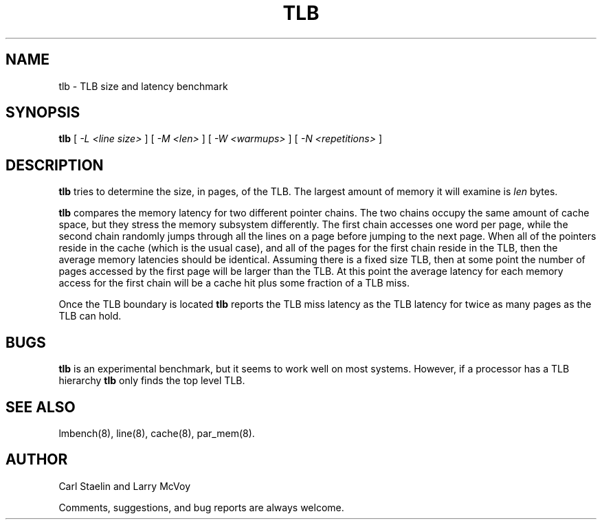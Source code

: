.\" $Id: tlb.8,v 1.1 2005/11/16 09:47:05 sonicz Exp $
.TH TLB 8 "$Date: 2005/11/16 09:47:05 $" "(c)2000 Carl Staelin and Larry McVoy" "LMBENCH"
.SH NAME
tlb \- TLB size and latency benchmark
.SH SYNOPSIS
.B tlb
[
.I "-L <line size>"
]
[
.I "-M <len>"
]
[
.I "-W <warmups>"
]
[
.I "-N <repetitions>"
]
.SH DESCRIPTION
.B tlb
tries to determine the size, in pages, of the TLB.  
The largest amount of memory it will examine is 
.I len
bytes.  
.LP
.B tlb
compares the memory latency for two different pointer chains.
The two chains occupy the same amount of cache space, but they stress
the memory subsystem differently.  The first chain accesses one word
per page, while the second chain 
randomly jumps through all the lines on a page before jumping to the
next page.  When all of the pointers reside in the cache (which is the
usual case), and all of the pages for the first chain reside in the
TLB, then the average memory latencies should be identical.  Assuming
there is a fixed size TLB, then at some point the number of pages
accessed by the first page will be larger than the TLB.  At this point
the average latency for each memory access for the first chain will be
a cache hit plus some fraction of a TLB miss.  
.LP
Once the TLB boundary is located 
.B tlb
reports the TLB miss latency as the TLB latency for twice as many
pages as the TLB can hold.
.SH BUGS
.B tlb
is an experimental benchmark, but it seems to work well on most
systems.  However, if a processor has a TLB hierarchy
.B tlb
only finds the top level TLB.
.SH "SEE ALSO"
lmbench(8), line(8), cache(8), par_mem(8).
.SH "AUTHOR"
Carl Staelin and Larry McVoy
.PP
Comments, suggestions, and bug reports are always welcome.
